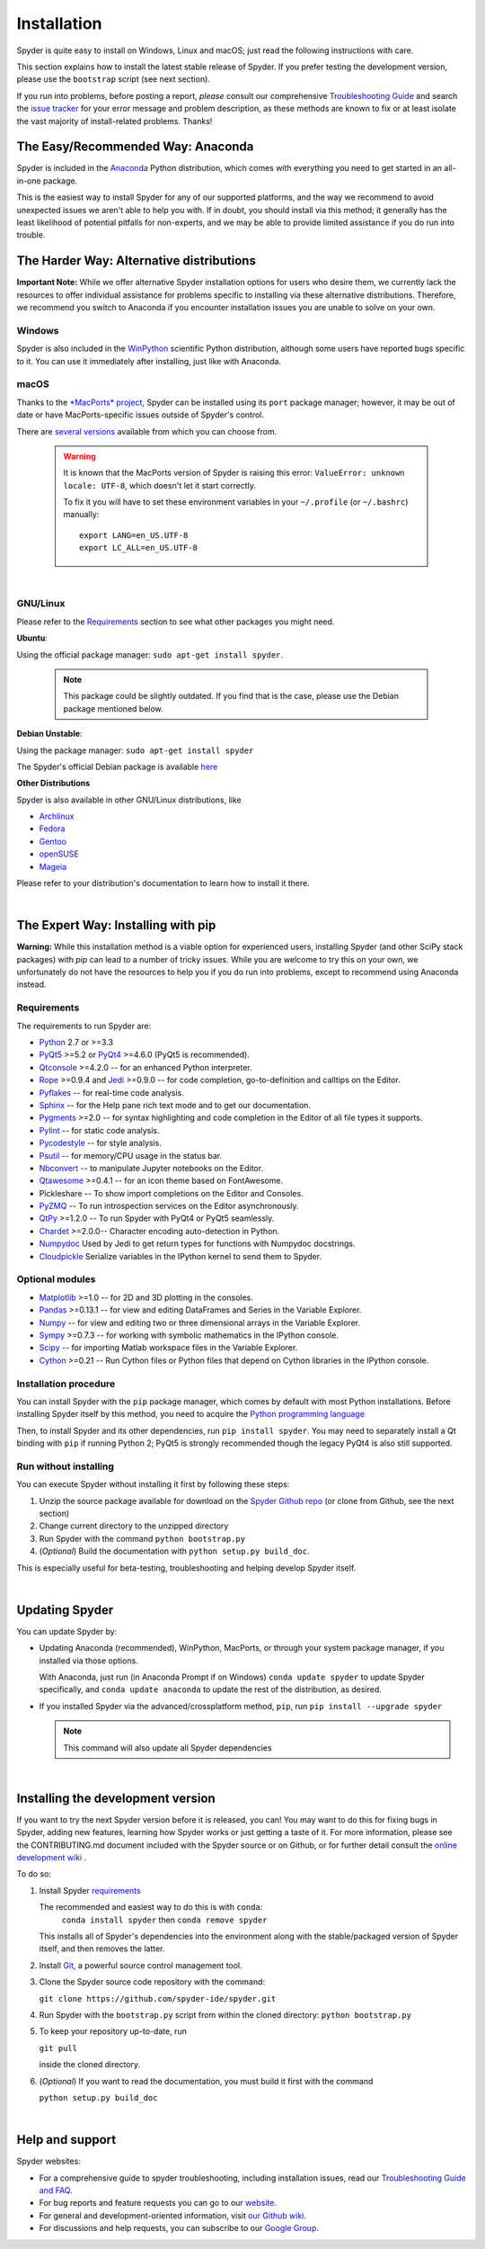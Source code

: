 Installation
============

Spyder is quite easy to install on Windows, Linux and macOS; just read the
following instructions with care.

This section explains how to install the latest stable release of Spyder.
If you prefer testing the development version, please use the
``bootstrap`` script (see next section).

If you run into problems, before posting a report,
*please* consult our comprehensive
`Troubleshooting Guide <https://github.com/spyder-ide/spyder/wiki/Troubleshooting-Guide-and-FAQ>`_
and search the `issue tracker <https://github.com/spyder-ide/spyder/issues>`_
for your error message and problem description, as these methods are known to
fix or at least isolate the vast majority of install-related problems.
Thanks!


The Easy/Recommended Way: Anaconda
----------------------------------

Spyder is included in the `Anaconda <https://www.anaconda.com/download/>`_
Python distribution, which comes with everything you need to get started in
an all-in-one package.

This is the easiest way to install Spyder for any of our supported platforms,
and the way we recommend to avoid unexpected issues we aren't able to
help you with. If in doubt, you should install via this method;
it generally has the least likelihood of potential pitfalls for non-experts,
and we may be able to provide limited assistance if you do run into trouble.


The Harder Way: Alternative distributions
-----------------------------------------

**Important Note:** While we offer alternative Spyder installation options
for users who desire them, we currently lack the resources to offer individual
assistance for problems specific to installing via these alternative distributions.
Therefore, we recommend you switch to Anaconda if you encounter installation
issues you are unable to solve on your own.

Windows
~~~~~~~

Spyder is also included in the `WinPython <https://winpython.github.io/>`_
scientific Python distribution, although some users have reported bugs specific
to it. You can use it immediately after installing, just like with Anaconda.

macOS
~~~~~

Thanks to the `*MacPorts* project <http://www.macports.org/>`_, Spyder can be
installed using its ``port`` package manager; however, it may be out of date
or have MacPorts-specific issues outside of Spyder's control.

There are `several versions`__ available from which you can choose from.

__ http://www.macports.org/ports.php?by=name&substr=spyder

  .. warning::

     It is known that the MacPorts version of Spyder is raising this error:
     ``ValueError: unknown locale: UTF-8``, which doesn't let it start correctly.

     To fix it you will have to set these environment variables in your
     ``~/.profile`` (or ``~/.bashrc``) manually::

        export LANG=en_US.UTF-8
        export LC_ALL=en_US.UTF-8

|

GNU/Linux
~~~~~~~~~

Please refer to the `Requirements`_ section to see what other packages you
might need.

**Ubuntu**:

Using the official package manager: ``sudo apt-get install spyder``.

     .. note::

        This package could be slightly outdated. If you find that is the case,
        please use the Debian package mentioned below.


**Debian Unstable**:

Using the package manager: ``sudo apt-get install spyder``

The Spyder's official Debian package is available `here`__

__ http://packages.debian.org/fr/sid/spyder.


**Other Distributions**

Spyder is also available in other GNU/Linux distributions, like

* `Archlinux <https://aur.archlinux.org/packages/?K=spyder>`_

* `Fedora <https://admin.fedoraproject.org/pkgdb/acls/name/spyder?_csrf_token=ab2ac812ed6df3abdf42981038a56d3d87b34128>`_

* `Gentoo <http://packages.gentoo.org/package/dev-python/spyder>`_

* `openSUSE <https://build.opensuse.org/package/show?package=python-spyder&project=home%3Aocefpaf>`_

* `Mageia <http://mageia.madb.org/package/show/name/spyder>`_

Please refer to your distribution's documentation to learn how to install it
there.

|


The Expert Way: Installing with pip
-----------------------------------

**Warning:** While this installation method is a viable option for
experienced users, installing Spyder (and other SciPy stack packages)
with `pip` can lead to a number of tricky issues. While you are welcome
to try this on your own, we unfortunately do not have the resources to help you
if you do run into problems, except to recommend using Anaconda instead.


Requirements
~~~~~~~~~~~~

The requirements to run Spyder are:

* `Python <http://www.python.org/>`_ 2.7 or >=3.3

* `PyQt5 <https://www.riverbankcomputing.com/software/pyqt/download5>`_ >=5.2 or
  `PyQt4 <https://www.riverbankcomputing.com/software/pyqt/download>`_ >=4.6.0
  (PyQt5 is recommended).

* `Qtconsole <http://jupyter.org/qtconsole/stable/>`_ >=4.2.0 -- for an
  enhanced Python interpreter.

* `Rope <http://rope.sourceforge.net/>`_ >=0.9.4 and
  `Jedi <http://jedi.jedidjah.ch/en/latest/>`_ >=0.9.0 -- for code completion,
  go-to-definition and calltips on the Editor.

* `Pyflakes <http://pypi.python.org/pypi/pyflakes>`_  -- for real-time
  code analysis.

* `Sphinx <http://sphinx.pocoo.org>`_ -- for the Help pane rich text mode
  and to get our documentation.

* `Pygments <http://pygments.org/>`_ >=2.0 -- for syntax highlighting and code
  completion in the Editor of all file types it supports.

* `Pylint <http://www.logilab.org/project/pylint>`_  -- for static code analysis.

* `Pycodestyle <https://pypi.python.org/pypi/pycodestyle>`_ -- for style analysis.

* `Psutil <http://code.google.com/p/psutil/>`_  -- for memory/CPU usage in the status
  bar.

* `Nbconvert <http://nbconvert.readthedocs.org/>`_ -- to manipulate Jupyter notebooks
  on the Editor.

* `Qtawesome <https://github.com/spyder-ide/qtawesome>`_ >=0.4.1 -- for an icon theme based on
  FontAwesome.

* Pickleshare -- To show import completions on the Editor and Consoles.

* `PyZMQ <https://github.com/zeromq/pyzmq>`_ -- To run introspection services on the
  Editor asynchronously.

* `QtPy <https://github.com/spyder-ide/qtpy>`_ >=1.2.0 -- To run Spyder with PyQt4 or
  PyQt5 seamlessly.

* `Chardet <https://github.com/chardet/chardet>`_ >=2.0.0-- Character encoding auto-detection
  in Python.

* `Numpydoc <https://github.com/numpy/numpydoc>`_ Used by Jedi to get return types for
  functions with Numpydoc docstrings.

* `Cloudpickle <https://github.com/cloudpipe/cloudpickle>`_ Serialize variables in the
  IPython kernel to send them to Spyder.


Optional modules
~~~~~~~~~~~~~~~~

* `Matplotlib <http://matplotlib.sourceforge.net/>`_ >=1.0 -- for 2D and 3D plotting
  in the consoles.

* `Pandas <http://pandas.pydata.org/>`_ >=0.13.1 -- for view and editing DataFrames
  and Series in the Variable Explorer.

* `Numpy <http://numpy.scipy.org/>`_ -- for view and editing two or three
  dimensional arrays in the Variable Explorer.

* `Sympy <http://www.sympy.org/es/>`_ >=0.7.3 -- for working with symbolic mathematics
  in the IPython console.

* `Scipy <http://www.scipy.org/>`_ -- for importing Matlab workspace files in
  the Variable Explorer.

* `Cython <http://cython.org/>`_ >=0.21 -- Run Cython files or Python files that
  depend on Cython libraries in the IPython console.


Installation procedure
~~~~~~~~~~~~~~~~~~~~~~

You can install Spyder with the ``pip`` package manager, which comes by
default with most Python installations.
Before installing Spyder itself by this method, you need to acquire the
`Python programming language <http://www.python.org/>`_

Then, to install Spyder and its other dependencies, run ``pip install spyder``.
You may need to separately install a Qt binding with ``pip`` if running Python 2;
PyQt5 is strongly recommended though the legacy PyQt4 is also still supported.


Run without installing
~~~~~~~~~~~~~~~~~~~~~~

You can execute Spyder without installing it first by following these steps:

#. Unzip the source package available for download on the
   `Spyder Github repo <https://github.com/spyder-ide/spyder>`_
   (or clone from Github, see the next section)
#. Change current directory to the unzipped directory
#. Run Spyder with the command ``python bootstrap.py``
#. (*Optional*) Build the documentation with ``python setup.py build_doc``.

This is especially useful for beta-testing, troubleshooting and helping develop
Spyder itself.

|


Updating Spyder
---------------

You can update Spyder by:

* Updating Anaconda (recommended), WinPython, MacPorts, or
  through your system package manager, if you installed via those options.

  With Anaconda, just run (in Anaconda Prompt if on Windows)
  ``conda update spyder``
  to update Spyder specifically, and
  ``conda update anaconda``
  to update the rest of the distribution, as desired.

* If you installed Spyder via the advanced/crossplatform method,
  ``pip``, run
  ``pip install --upgrade spyder``

  .. note::

     This command will also update all Spyder dependencies

|


Installing the development version
----------------------------------

If you want to try the next Spyder version before it is released, you can!
You may want to do this for fixing bugs in Spyder, adding new
features, learning how Spyder works or just getting a taste of it.
For more information, please see the CONTRIBUTING.md document included
with the Spyder source or on Github, or for further detail consult the
`online development wiki <https://github.com/spyder-ide/spyder/wiki>`_ .

To do so:

#. Install Spyder `requirements`_

   The recommended and easiest way to do this is with ``conda``:
    ``conda install spyder``
    then
    ``conda remove spyder``

   This installs all of Spyder's dependencies into the environment along with
   the stable/packaged version of Spyder itself, and then removes the latter.

#. Install `Git <http://git-scm.com/downloads>`_, a powerful
   source control management tool.

#. Clone the Spyder source code repository with the command:

   ``git clone https://github.com/spyder-ide/spyder.git``

#. Run Spyder with the ``bootstrap.py`` script from within the cloned directory:
   ``python bootstrap.py``

#. To keep your repository up-to-date, run

   ``git pull``

   inside the cloned directory.

#. (*Optional*) If you want to read the documentation, you must build it first
   with the command

   ``python setup.py build_doc``

|


Help and support
----------------

Spyder websites:

* For a comprehensive guide to spyder troubleshooting, including
  installation issues, read our `Troubleshooting Guide and FAQ
  <https://github.com/spyder-ide/spyder/wiki/Troubleshooting-Guide-and-FAQ>`_.
* For bug reports and feature requests you can go to our
  `website <https://github.com/spyder-ide/spyder/issues>`_.
* For general and development-oriented information, visit
  `our Github wiki <https://github.com/spyder-ide/spyder/wiki>`_.
* For discussions and help requests, you can subscribe to our
  `Google Group <http://groups.google.com/group/spyderlib>`_.
